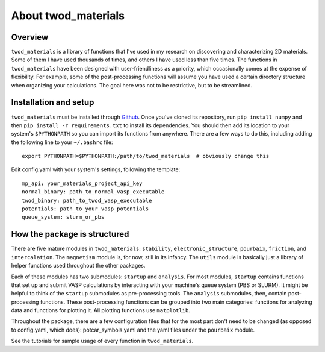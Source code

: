 About twod_materials
====================

Overview
--------
``twod_materials`` is a library of functions that I've used in my research on
discovering and characterizing 2D materials. Some of them I have used thousands
of times, and others I have used less than five times. The functions in
``twod_materials`` have been designed with user-friendliness as a priority,
which occasionally comes at the expense of flexibility. For example, some of the
post-processing functions will assume you have used a certain directory
structure when organizing your calculations. The goal here was not to be
restrictive, but to be streamlined.

Installation and setup
----------------------
``twod_materials`` must be installed through Github_. Once you've cloned its
repository, run ``pip install numpy`` and then
``pip install -r requirements.txt`` to install its dependencies. You should then
add its location to your system's ``$PYTHONPATH`` so you can import its
functions from anywhere. There are a few ways to do this, including adding the
following line to your ``~/.bashrc`` file:
::
  export PYTHONPATH=$PYTHONPATH:/path/to/twod_materials  # obviously change this

Edit config.yaml with your system's settings, following the template:
::
  mp_api: your_materials_project_api_key
  normal_binary: path_to_normal_vasp_executable
  twod_binary: path_to_twod_vasp_executable
  potentials: path_to_your_vasp_potentials
  queue_system: slurm_or_pbs


How the package is structured
-----------------------------
There are five mature modules in ``twod_materials``: ``stability``,
``electronic_structure``, ``pourbaix``, ``friction``, and ``intercalation``.
The ``magnetism`` module is, for now, still in its infancy. The ``utils`` module
is basically just a library of helper functions used throughout the other
packages.

Each of these modules has two submodules: ``startup`` and ``analysis``. For
most modules, ``startup`` contains functions that set up and submit VASP
calculations by interacting with your machine's queue system (PBS or SLURM). It
might be helpful to think of the ``startup`` submodules as pre-processing tools.
The ``analysis`` submodules, then, contain post-processing functions. These
post-processing functions can be grouped into two main categories: functions for
analyzing data and functions for plotting it. All plotting functions use
``matplotlib``.

Throughout the package, there are a few configuration files that for the most
part don't need to be changed (as opposed to config.yaml, which does):
potcar_symbols.yaml and the yaml files under the ``pourbaix`` module.

See the tutorials for sample usage of every function in ``twod_materials``.

.. _Github: http://github.com/ashtonmv/twod_materials
